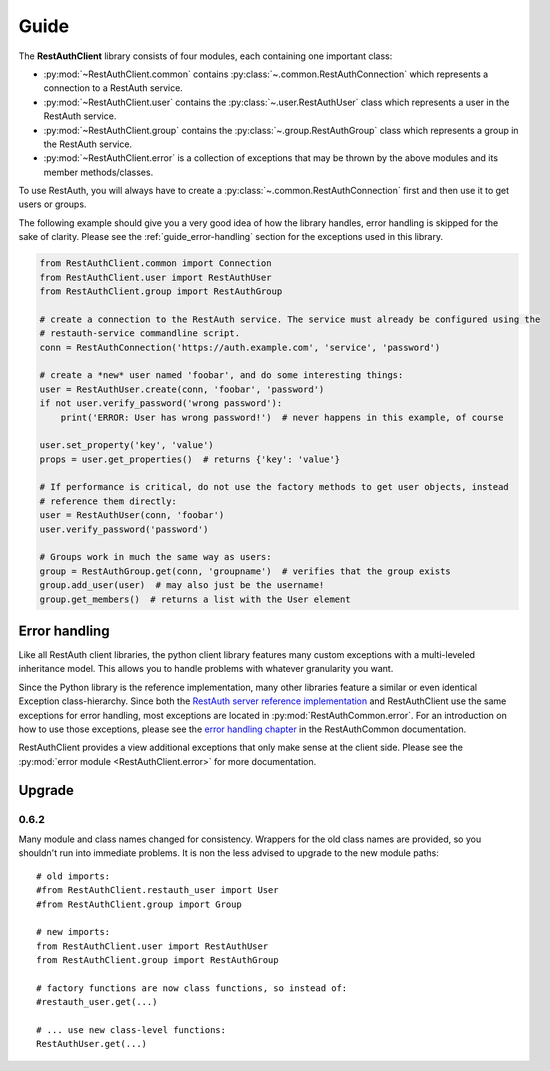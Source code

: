 Guide
=====

The **RestAuthClient** library consists of four modules, each containing one important class:

* :py:mod:`~RestAuthClient.common` contains :py:class:`~.common.RestAuthConnection` which represents
  a connection to a RestAuth service.
* :py:mod:`~RestAuthClient.user` contains the :py:class:`~.user.RestAuthUser` class which
  represents a user in the RestAuth service.
* :py:mod:`~RestAuthClient.group` contains the :py:class:`~.group.RestAuthGroup` class which represents a
  group in the RestAuth service.
* :py:mod:`~RestAuthClient.error` is a collection of exceptions that may be thrown by the above
  modules and its member methods/classes.

To use RestAuth, you will always have to create a :py:class:`~.common.RestAuthConnection` first and
then use it to get users or groups.

The following example should give you a very good idea of how the library handles, error handling is
skipped for the sake of clarity. Please see the :ref:`guide_error-handling` section for the
exceptions used in this library.

.. code-block:: python

   from RestAuthClient.common import Connection
   from RestAuthClient.user import RestAuthUser
   from RestAuthClient.group import RestAuthGroup

   # create a connection to the RestAuth service. The service must already be configured using the
   # restauth-service commandline script.
   conn = RestAuthConnection('https://auth.example.com', 'service', 'password')

   # create a *new* user named 'foobar', and do some interesting things:
   user = RestAuthUser.create(conn, 'foobar', 'password')
   if not user.verify_password('wrong password'):
       print('ERROR: User has wrong password!')  # never happens in this example, of course

   user.set_property('key', 'value')
   props = user.get_properties()  # returns {'key': 'value'}

   # If performance is critical, do not use the factory methods to get user objects, instead
   # reference them directly:
   user = RestAuthUser(conn, 'foobar')
   user.verify_password('password')

   # Groups work in much the same way as users:
   group = RestAuthGroup.get(conn, 'groupname')  # verifies that the group exists
   group.add_user(user)  # may also just be the username!
   group.get_members()  # returns a list with the User element


.. _guide_error-handling:

Error handling
--------------

Like all RestAuth client libraries, the python client library features many custom exceptions with a
multi-leveled inheritance model. This allows you to handle problems with whatever granularity you
want.

Since the Python library is the reference implementation, many other libraries feature a similar or
even identical Exception class-hierarchy. Since both the `RestAuth server reference implementation
<https://server.restauth.net>`_ and RestAuthClient use the same exceptions for error handling, most
exceptions are located in :py:mod:`RestAuthCommon.error`. For an introduction on how to use those
exceptions, please see the `error handling chapter <https://common.restauth.net/error.html>`_ in the
RestAuthCommon documentation.

RestAuthClient provides a view additional exceptions that only make sense at the client side. Please
see the :py:mod:`error module <RestAuthClient.error>` for more documentation.

Upgrade
-------

0.6.2
_____

Many module and class names changed for consistency. Wrappers for the old class
names are provided, so you shouldn't run into immediate problems. It is non the
less advised to upgrade to the new module paths::

   # old imports:
   #from RestAuthClient.restauth_user import User
   #from RestAuthClient.group import Group

   # new imports:
   from RestAuthClient.user import RestAuthUser
   from RestAuthClient.group import RestAuthGroup

   # factory functions are now class functions, so instead of:
   #restauth_user.get(...)

   # ... use new class-level functions:
   RestAuthUser.get(...)

